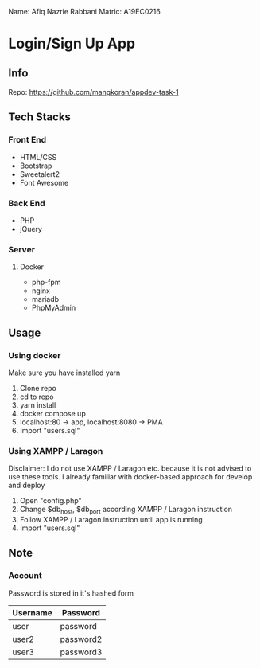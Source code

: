 Name: Afiq Nazrie Rabbani
Matric: A19EC0216

* Login/Sign Up App

** Info

Repo: https://github.com/mangkoran/appdev-task-1

** Tech Stacks

*** Front End

- HTML/CSS
- Bootstrap
- Sweetalert2
- Font Awesome

*** Back End

- PHP
- jQuery

*** Server

**** Docker

- php-fpm
- nginx
- mariadb
- PhpMyAdmin

** Usage

*** Using docker

Make sure you have installed yarn

1. Clone repo
2. cd to repo
3. yarn install
4. docker compose up
5. localhost:80 -> app, localhost:8080 -> PMA
6. Import "users.sql"

*** Using XAMPP / Laragon

Disclaimer: I do not use XAMPP / Laragon etc. because it is not advised to use these tools. I already familiar with docker-based approach for develop and deploy

1. Open "config.php"
2. Change $db_host, $db_port according XAMPP / Laragon instruction
3. Follow XAMPP / Laragon instruction until app is running
4. Import "users.sql"

** Note

*** Account

Password is stored in it's hashed form

| Username | Password  |
|----------+-----------|
| user     | password  |
| user2    | password2 |
| user3    | password3 |
